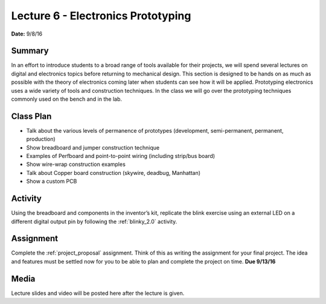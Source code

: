 .. _lecture_6:

Lecture 6 - Electronics Prototyping
===================================

**Date:** 9/8/16

Summary
-------
In an effort to introduce students to a broad range of tools available for their
projects, we will spend several lectures on digital and electronics topics
before returning to mechanical design. This section is designed to be hands on
as much as possible with the theory of electronics coming later when students
can see how it will be applied. Prototyping electronics uses a wide variety of
tools and construction techniques. In the class we will go over the prototyping
techniques commonly used on the bench and in the lab.

Class Plan
----------
* Talk about the various levels of permanence of prototypes (development, semi-permanent, permanent, production)
* Show breadboard and jumper construction technique
* Examples of Perfboard and point-to-point wiring (including strip/bus board)
* Show wire-wrap construction examples
* Talk about Copper board construction (skywire, deadbug, Manhattan)
* Show a custom PCB

Activity
--------
Using the breadboard and components in the inventor’s kit, replicate the blink
exercise using an external LED on a different digital output pin by following
the :ref:`blinky_2.0` activity.

Assignment
----------
Complete the :ref:`project_proposal` assignment. Think of this as writing the
assignment for your final project. The idea and features must be settled now for
you to be able to plan and complete the project on time. **Due 9/13/16**

Media
-----
Lecture slides and video will be posted here after the lecture is given.
